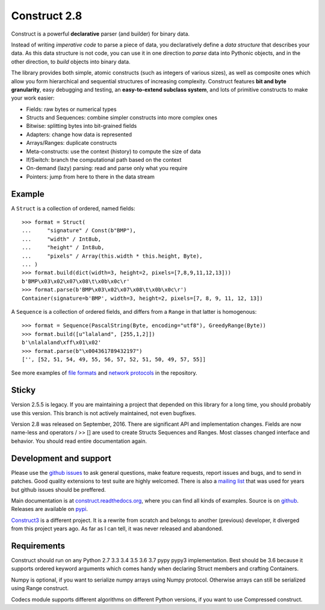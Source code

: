 Construct 2.8
=============

Construct is a powerful **declarative** parser (and builder) for binary data.

Instead of writing *imperative code* to parse a piece of data, you declaratively define a *data structure* that describes your data. As this data structure is not code, you can use it in one direction to *parse* data into Pythonic objects, and in the other direction, to *build* objects into binary data.

The library provides both simple, atomic constructs (such as integers of various sizes), as well as composite ones which allow you form hierarchical and sequential structures of increasing complexity. Construct features **bit and byte granularity**, easy debugging and testing, an **easy-to-extend subclass system**, and lots of primitive constructs to make your work easier:

* Fields: raw bytes or numerical types
* Structs and Sequences: combine simpler constructs into more complex ones
* Bitwise: splitting bytes into bit-grained fields
* Adapters: change how data is represented
* Arrays/Ranges: duplicate constructs
* Meta-constructs: use the context (history) to compute the size of data
* If/Switch: branch the computational path based on the context
* On-demand (lazy) parsing: read and parse only what you require
* Pointers: jump from here to there in the data stream


Example
---------

A ``Struct`` is a collection of ordered, named fields::

    >>> format = Struct(
    ...     "signature" / Const(b"BMP"),
    ...     "width" / Int8ub,
    ...     "height" / Int8ub,
    ...     "pixels" / Array(this.width * this.height, Byte),
    ... )
    >>> format.build(dict(width=3, height=2, pixels=[7,8,9,11,12,13]))
    b'BMP\x03\x02\x07\x08\t\x0b\x0c\r'
    >>> format.parse(b'BMP\x03\x02\x07\x08\t\x0b\x0c\r')
    Container(signature=b'BMP', width=3, height=2, pixels=[7, 8, 9, 11, 12, 13])


A ``Sequence`` is a collection of ordered fields, and differs from a ``Range`` in that latter is homogenous::

    >>> format = Sequence(PascalString(Byte, encoding="utf8"), GreedyRange(Byte))
    >>> format.build([u"lalaland", [255,1,2]])
    b'\nlalaland\xff\x01\x02'
    >>> format.parse(b"\x004361789432197")
    ['', [52, 51, 54, 49, 55, 56, 57, 52, 51, 50, 49, 57, 55]]

See more examples of `file formats <https://github.com/construct/construct/tree/master/construct/examples/formats>`_ and `network protocols <https://github.com/construct/construct/tree/master/construct/examples/protocols>`_ in the repository.


Sticky
--------
Version 2.5.5 is legacy. If you are maintaining a project that depended on this library for a long time, you should probably use this version. This branch is not actively maintained, not even bugfixes.

Version 2.8 was released on September, 2016. There are significant API and implementation changes. Fields are now name-less and operators / >> [] are used to create Structs Sequences and Ranges. Most classes changed interface and behavior. You should read entire documentation again.


Development and support
-------------------------
Please use the `github issues <https://github.com/construct/construct/issues>`_ to ask general questions, make feature requests, report issues and bugs, and to send in patches. Good quality extensions to test suite are highly welcomed. There is also a `mailing list <https://groups.google.com/d/forum/construct3>`_ that was used for years but github issues should be preffered.

Main documentation is at `construct.readthedocs.org <http://construct.readthedocs.org>`_, where you can find all kinds of examples. Source is on  `github <https://github.com/construct/construct>`_. Releases are available on `pypi <https://pypi.org/project/construct/>`_.

`Construct3 <http://tomerfiliba.com/blog/Survey-of-Construct3/>`_ is a different project. It is a rewrite from scratch and belongs to another (previous) developer, it diverged from this project years ago. As far as I can tell, it was never released and abandoned.


Requirements
--------------
Construct should run on any Python 2.7 3.3 3.4 3.5 3.6 3.7 pypy pypy3 implementation. Best should be 3.6 because it supports ordered keyword arguments which comes handy when declaring Struct members and crafting Containers.

Numpy is optional, if you want to serialize numpy arrays using Numpy protocol. Otherwise arrays can still be serialized using Range construct.

Codecs module supports different algorithms on different Python versions, if you want to use Compressed construct.
